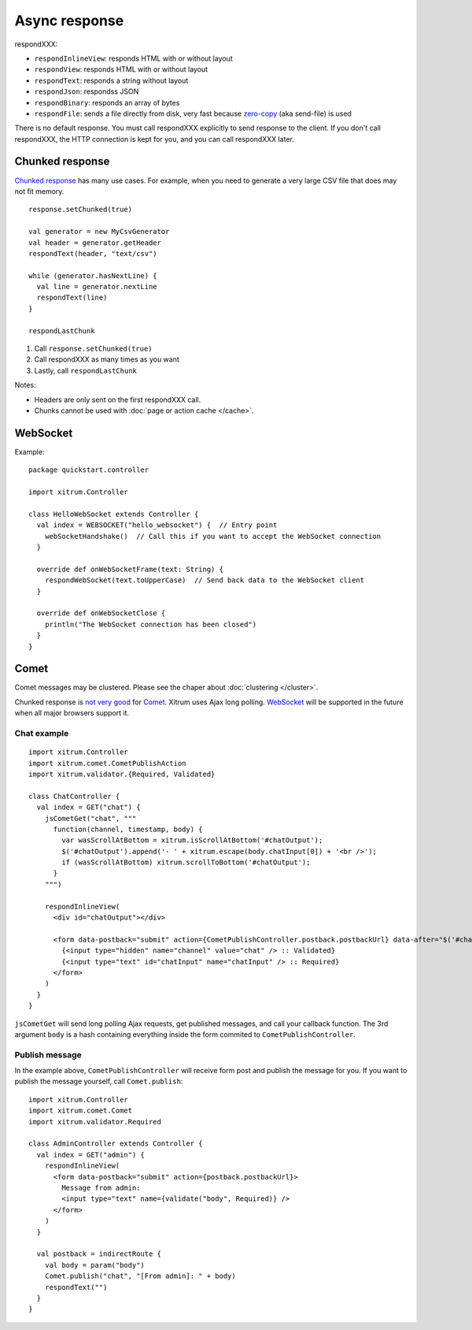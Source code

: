 Async response
==============

.. image:: img/xitrum/lao_gamen_gargamel.jpg

respondXXX:

* ``respondInlineView``: responds HTML with or without layout
* ``respondView``: responds HTML with or without layout
* ``respondText``: responds a string without layout
* ``respondJson``: respondss JSON
* ``respondBinary``: responds an array of bytes
* ``respondFile``: sends a file directly from disk, very fast
  because `zero-copy <http://www.ibm.com/developerworks/library/j-zerocopy/>`_
  (aka send-file) is used

There is no default response. You must call respondXXX explicitly to send response
to the client. If you don't call respondXXX, the HTTP connection is kept for you,
and you can call respondXXX later.

Chunked response
----------------

`Chunked response <http://en.wikipedia.org/wiki/Chunked_transfer_encoding>`_
has many use cases. For example, when you need to generate a very large CSV
file that does may not fit memory.

::

  response.setChunked(true)

  val generator = new MyCsvGenerator
  val header = generator.getHeader
  respondText(header, "text/csv")

  while (generator.hasNextLine) {
    val line = generator.nextLine
    respondText(line)
  }

  respondLastChunk

1. Call ``response.setChunked(true)``
2. Call respondXXX as many times as you want
3. Lastly, call ``respondLastChunk``

Notes:

* Headers are only sent on the first respondXXX call.
* Chunks cannot be used with :doc:`page or action cache </cache>`.

WebSocket
---------

Example:

::

  package quickstart.controller

  import xitrum.Controller

  class HelloWebSocket extends Controller {
    val index = WEBSOCKET("hello_websocket") {  // Entry point
      webSocketHandshake()  // Call this if you want to accept the WebSocket connection
    }

    override def onWebSocketFrame(text: String) {
      respondWebSocket(text.toUpperCase)  // Send back data to the WebSocket client
    }

    override def onWebSocketClose {
      println("The WebSocket connection has been closed")
    }
  }

Comet
-----

Comet messages may be clustered. Please see the chaper about :doc:`clustering </cluster>`.

Chunked response is `not very good <http://www.shanison.com/2010/05/10/stop-the-browser-%E2%80%9Cthrobber-of-doom%E2%80%9D-while-loading-comet-forever-iframe/>`_
for `Comet <http://en.wikipedia.org/wiki/Comet_(programming)/>`_.
Xitrum uses Ajax long polling. `WebSocket <http://en.wikipedia.org/wiki/WebSocket>`_
will be supported in the future when all major browsers support it.

Chat example
~~~~~~~~~~~~

::

  import xitrum.Controller
  import xitrum.comet.CometPublishAction
  import xitrum.validator.{Required, Validated}

  class ChatController {
    val index = GET("chat") {
      jsCometGet("chat", """
        function(channel, timestamp, body) {
          var wasScrollAtBottom = xitrum.isScrollAtBottom('#chatOutput');
          $('#chatOutput').append('- ' + xitrum.escape(body.chatInput[0]) + '<br />');
          if (wasScrollAtBottom) xitrum.scrollToBottom('#chatOutput');
        }
      """)

      respondInlineView(
        <div id="chatOutput"></div>

        <form data-postback="submit" action={CometPublishController.postback.postbackUrl} data-after="$('#chatInput').value('')">
          {<input type="hidden" name="channel" value="chat" /> :: Validated}
          {<input type="text" id="chatInput" name="chatInput" /> :: Required}
        </form>
      )
    }
  }

``jsCometGet`` will send long polling Ajax requests, get published messages,
and call your callback function. The 3rd argument ``body`` is a hash
containing everything inside the form commited to ``CometPublishController``.

Publish message
~~~~~~~~~~~~~~~

In the example above, ``CometPublishController`` will receive form post and publish
the message for you. If you want to publish the message yourself, call ``Comet.publish``:

::

  import xitrum.Controller
  import xitrum.comet.Comet
  import xitrum.validator.Required

  class AdminController extends Controller {
    val index = GET("admin") {
      respondInlineView(
        <form data-postback="submit" action={postback.postbackUrl}>
          Message from admin:
          <input type="text" name={validate("body", Required)} />
        </form>
      )
    }

    val postback = indirectRoute {
      val body = param("body")
      Comet.publish("chat", "[From admin]: " + body)
      respondText("")
    }
  }
